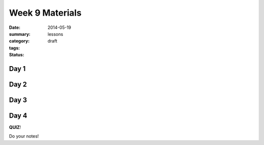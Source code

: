 Week 9 Materials
################

:date: 2014-05-19
:summary: 
:category: lessons
:tags: 
:status: draft


=====
Day 1
=====

=====
Day 2
=====



=====
Day 3
=====


=====
Day 4
=====

**QUIZ**!




Do your notes!


.. _yesterday: s-week-1-monday.html 
.. _tomorrow: s-week1-wednesday.html

   
